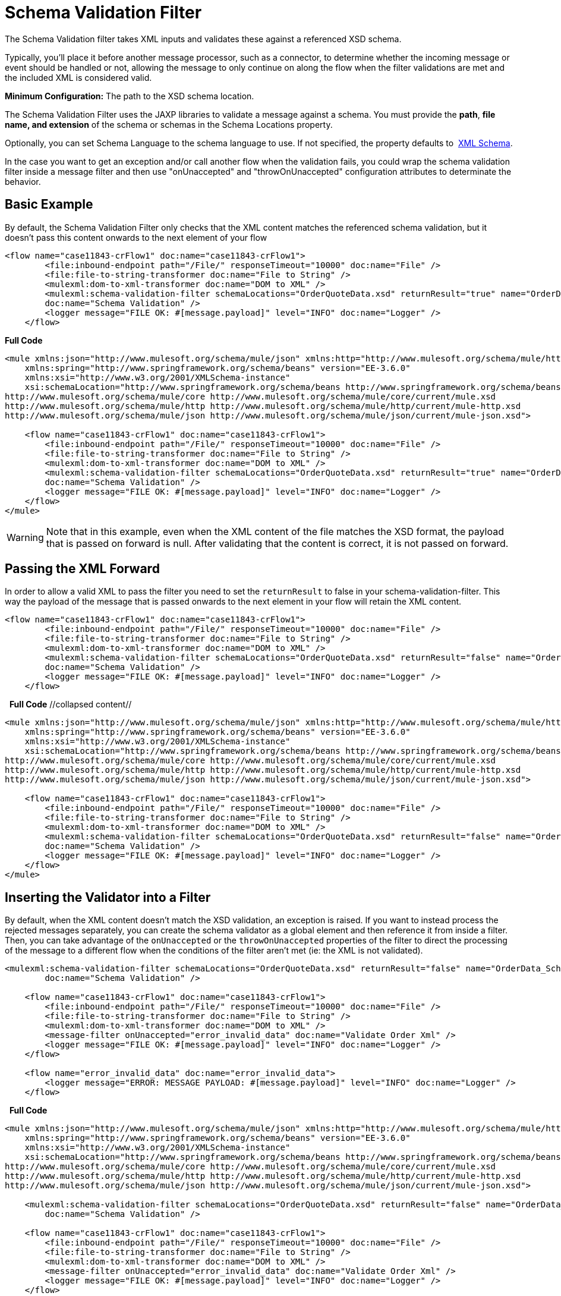 = Schema Validation Filter

The Schema Validation filter takes XML inputs and validates these against a referenced XSD schema.

Typically, you'll place it before another message processor, such as a connector, to determine whether the incoming message or event should be handled or not, allowing the message to only continue on along the flow when the filter validations are met and the included XML is considered valid.

*Minimum Configuration:* The path to the XSD schema location.

The Schema Validation Filter uses the JAXP libraries to validate a message against a schema. You must provide the *path*, *file name, and extension* of the schema or schemas in the Schema Locations property.

Optionally, you can set Schema Language to the schema language to use. If not specified, the property defaults to  http://www.w3.org/2001/XMLSchema[XML Schema].

In the case you want to get an exception and/or call another flow when the validation fails, you could wrap the schema validation filter inside a message filter and then use "onUnaccepted" and "throwOnUnaccepted" configuration attributes to determinate the behavior.

== Basic Example

By default, the Schema Validation Filter only checks that the XML content matches the referenced schema validation, but it doesn't pass this content onwards to the next element of your flow

[source]
----
<flow name="case11843-crFlow1" doc:name="case11843-crFlow1">
        <file:inbound-endpoint path="/File/" responseTimeout="10000" doc:name="File" />
        <file:file-to-string-transformer doc:name="File to String" />
        <mulexml:dom-to-xml-transformer doc:name="DOM to XML" />
        <mulexml:schema-validation-filter schemaLocations="OrderQuoteData.xsd" returnResult="true" name="OrderData_Schema_Validation"
        doc:name="Schema Validation" />
        <logger message="FILE OK: #[message.payload]" level="INFO" doc:name="Logger" />
    </flow> 
----

*Full Code*

[source]
----
<mule xmlns:json="http://www.mulesoft.org/schema/mule/json" xmlns:http="http://www.mulesoft.org/schema/mule/http" xmlns="http://www.mulesoft.org/schema/mule/core" xmlns:doc="http://www.mulesoft.org/schema/mule/documentation"
    xmlns:spring="http://www.springframework.org/schema/beans" version="EE-3.6.0"
    xmlns:xsi="http://www.w3.org/2001/XMLSchema-instance"
    xsi:schemaLocation="http://www.springframework.org/schema/beans http://www.springframework.org/schema/beans/spring-beans-current.xsd
http://www.mulesoft.org/schema/mule/core http://www.mulesoft.org/schema/mule/core/current/mule.xsd
http://www.mulesoft.org/schema/mule/http http://www.mulesoft.org/schema/mule/http/current/mule-http.xsd
http://www.mulesoft.org/schema/mule/json http://www.mulesoft.org/schema/mule/json/current/mule-json.xsd">
 
    <flow name="case11843-crFlow1" doc:name="case11843-crFlow1">
        <file:inbound-endpoint path="/File/" responseTimeout="10000" doc:name="File" />
        <file:file-to-string-transformer doc:name="File to String" />
        <mulexml:dom-to-xml-transformer doc:name="DOM to XML" />
        <mulexml:schema-validation-filter schemaLocations="OrderQuoteData.xsd" returnResult="true" name="OrderData_Schema_Validation"
        doc:name="Schema Validation" />
        <logger message="FILE OK: #[message.payload]" level="INFO" doc:name="Logger" />
    </flow>
</mule>
----

[WARNING]
Note that in this example, even when the XML content of the file matches the XSD format, the payload that is passed on forward is null. After validating that the content is correct, it is not passed on forward.

== Passing the XML Forward

In order to allow a valid XML to pass the filter you need to set the `returnResult` to false in your schema-validation-filter. This way the payload of the message that is passed onwards to the next element in your flow will retain the XML content. 

[source]
----
<flow name="case11843-crFlow1" doc:name="case11843-crFlow1">
        <file:inbound-endpoint path="/File/" responseTimeout="10000" doc:name="File" />
        <file:file-to-string-transformer doc:name="File to String" />
        <mulexml:dom-to-xml-transformer doc:name="DOM to XML" />
        <mulexml:schema-validation-filter schemaLocations="OrderQuoteData.xsd" returnResult="false" name="OrderData_Schema_Validation"
        doc:name="Schema Validation" />
        <logger message="FILE OK: #[message.payload]" level="INFO" doc:name="Logger" />
    </flow> 
----
 
*Full Code* //collapsed content//

[source]
----
<mule xmlns:json="http://www.mulesoft.org/schema/mule/json" xmlns:http="http://www.mulesoft.org/schema/mule/http" xmlns="http://www.mulesoft.org/schema/mule/core" xmlns:doc="http://www.mulesoft.org/schema/mule/documentation"
    xmlns:spring="http://www.springframework.org/schema/beans" version="EE-3.6.0"
    xmlns:xsi="http://www.w3.org/2001/XMLSchema-instance"
    xsi:schemaLocation="http://www.springframework.org/schema/beans http://www.springframework.org/schema/beans/spring-beans-current.xsd
http://www.mulesoft.org/schema/mule/core http://www.mulesoft.org/schema/mule/core/current/mule.xsd
http://www.mulesoft.org/schema/mule/http http://www.mulesoft.org/schema/mule/http/current/mule-http.xsd
http://www.mulesoft.org/schema/mule/json http://www.mulesoft.org/schema/mule/json/current/mule-json.xsd">
 
    <flow name="case11843-crFlow1" doc:name="case11843-crFlow1">
        <file:inbound-endpoint path="/File/" responseTimeout="10000" doc:name="File" />
        <file:file-to-string-transformer doc:name="File to String" />
        <mulexml:dom-to-xml-transformer doc:name="DOM to XML" />
        <mulexml:schema-validation-filter schemaLocations="OrderQuoteData.xsd" returnResult="false" name="OrderData_Schema_Validation"
        doc:name="Schema Validation" />
        <logger message="FILE OK: #[message.payload]" level="INFO" doc:name="Logger" />
    </flow>
</mule>
----

== Inserting the Validator into a Filter

By default, when the XML content doesn't match the XSD validation, an exception is raised. If you want to instead process the rejected messages separately, you can create the schema validator as a global element and then reference it from inside a filter. Then, you can take advantage of the `onUnaccepted` or the `throwOnUnaccepted` properties of the filter to direct the processing of the message to a different flow when the conditions of the filter aren't met (ie: the XML is not validated).

[source]
----
<mulexml:schema-validation-filter schemaLocations="OrderQuoteData.xsd" returnResult="false" name="OrderData_Schema_Validation"
        doc:name="Schema Validation" />
 
    <flow name="case11843-crFlow1" doc:name="case11843-crFlow1">
        <file:inbound-endpoint path="/File/" responseTimeout="10000" doc:name="File" />
        <file:file-to-string-transformer doc:name="File to String" />
        <mulexml:dom-to-xml-transformer doc:name="DOM to XML" />
        <message-filter onUnaccepted="error_invalid_data" doc:name="Validate Order Xml" />
        <logger message="FILE OK: #[message.payload]" level="INFO" doc:name="Logger" />
    </flow>
 
    <flow name="error_invalid_data" doc:name="error_invalid_data">
        <logger message="ERROR: MESSAGE PAYLOAD: #[message.payload]" level="INFO" doc:name="Logger" />
    </flow>
----
 
*Full Code*

[source]
----
<mule xmlns:json="http://www.mulesoft.org/schema/mule/json" xmlns:http="http://www.mulesoft.org/schema/mule/http" xmlns="http://www.mulesoft.org/schema/mule/core" xmlns:doc="http://www.mulesoft.org/schema/mule/documentation"
    xmlns:spring="http://www.springframework.org/schema/beans" version="EE-3.6.0"
    xmlns:xsi="http://www.w3.org/2001/XMLSchema-instance"
    xsi:schemaLocation="http://www.springframework.org/schema/beans http://www.springframework.org/schema/beans/spring-beans-current.xsd
http://www.mulesoft.org/schema/mule/core http://www.mulesoft.org/schema/mule/core/current/mule.xsd
http://www.mulesoft.org/schema/mule/http http://www.mulesoft.org/schema/mule/http/current/mule-http.xsd
http://www.mulesoft.org/schema/mule/json http://www.mulesoft.org/schema/mule/json/current/mule-json.xsd">
 
    <mulexml:schema-validation-filter schemaLocations="OrderQuoteData.xsd" returnResult="false" name="OrderData_Schema_Validation"
        doc:name="Schema Validation" />
 
    <flow name="case11843-crFlow1" doc:name="case11843-crFlow1">
        <file:inbound-endpoint path="/File/" responseTimeout="10000" doc:name="File" />
        <file:file-to-string-transformer doc:name="File to String" />
        <mulexml:dom-to-xml-transformer doc:name="DOM to XML" />
        <message-filter onUnaccepted="error_invalid_data" doc:name="Validate Order Xml" />
        <logger message="FILE OK: #[message.payload]" level="INFO" doc:name="Logger" />
    </flow>
 
    <flow name="error_invalid_data" doc:name="error_invalid_data">
        <logger message="ERROR: MESSAGE PAYLOAD: #[message.payload]" level="INFO" doc:name="Logger" />
    </flow>
</mule>
----

In the example above, when the XML content doesn't match the XSD validation, the message will be instead directed to the flow named `error_invalid_data`.

Note that, as the `returnResult` attribute is set to false in the global element, the rejected messages that are sent to the other flow will include the XML content as well. In case that the `returnResult` attribute were set to true, the payload of the rejected messages sent to this flow would be null.

== See Also

* link:/documentation/display/current/Filters+Configuration+Reference[Filter Configuration Reference]

